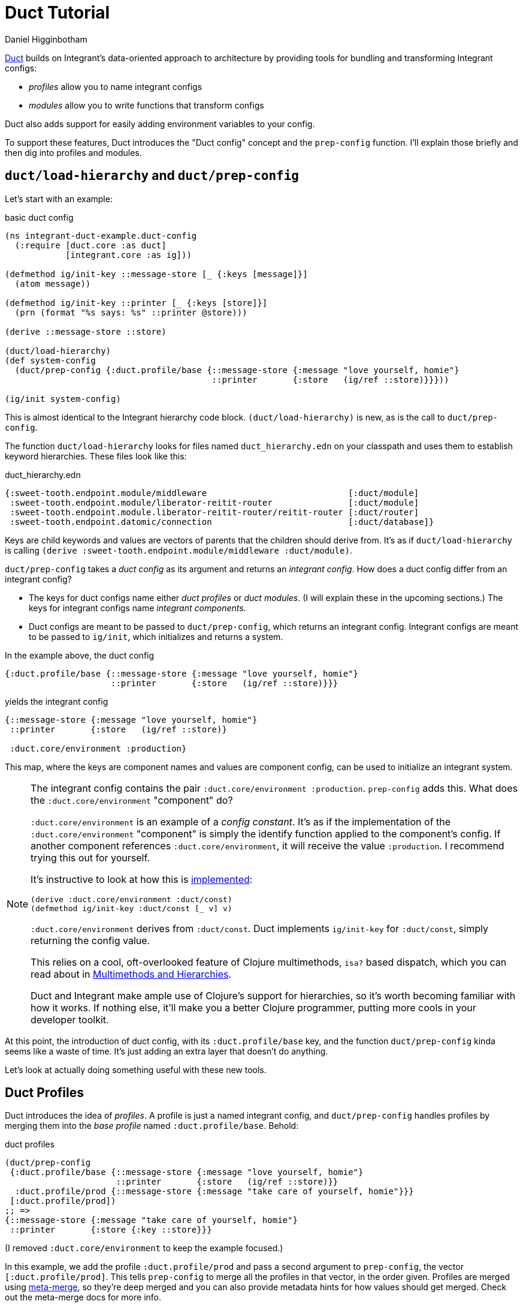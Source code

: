 = Duct Tutorial =
Daniel Higginbotham


https://github.com/duct-framework/core[Duct] builds on Integrant's data-oriented approach to architecture by providing
tools for bundling and transforming Integrant configs:

* _profiles_ allow you to name integrant configs
* _modules_ allow you to write functions that transform configs

Duct also adds support for easily adding environment variables to your config.

To support these features, Duct introduces the "Duct config" concept and the
`prep-config` function. I'll explain those briefly and then dig into profiles
and modules.


== `duct/load-hierarchy` and `duct/prep-config` ==
Let's start with an example:

[source,clojure]
.basic duct config
----
(ns integrant-duct-example.duct-config
  (:require [duct.core :as duct]
            [integrant.core :as ig]))

(defmethod ig/init-key ::message-store [_ {:keys [message]}]
  (atom message))

(defmethod ig/init-key ::printer [_ {:keys [store]}]
  (prn (format "%s says: %s" ::printer @store)))

(derive ::message-store ::store)

(duct/load-hierarchy)
(def system-config
  (duct/prep-config {:duct.profile/base {::message-store {:message "love yourself, homie"}
                                         ::printer       {:store   (ig/ref ::store)}}}))

(ig/init system-config)
----

This is almost identical to the Integrant hierarchy code block.
`(duct/load-hierarchy)` is new, as is the call to `duct/prep-config`.

The function `duct/load-hierarchy` looks for files named `duct_hierarchy.edn` on
your classpath and uses them to establish keyword hierarchies. These files look
like this:

[source,clojure]
.duct_hierarchy.edn
----
{:sweet-tooth.endpoint.module/middleware                            [:duct/module]
 :sweet-tooth.endpoint.module/liberator-reitit-router               [:duct/module]
 :sweet-tooth.endpoint.module.liberator-reitit-router/reitit-router [:duct/router]
 :sweet-tooth.endpoint.datomic/connection                           [:duct/database]}
----

Keys are child keywords and values are vectors of parents that the children
should derive from. It's as if `duct/load-hierarchy` is calling `(derive
:sweet-tooth.endpoint.module/middleware :duct/module)`.

`duct/prep-config` takes a _duct config_ as its argument and returns an
_integrant config_. How does a duct config differ from an integrant config?

* The keys for duct configs name either _duct profiles_ or _duct modules_. (I
will explain these in the upcoming sections.) The keys for integrant configs
name _integrant components_.
* Duct configs are meant to be passed to `duct/prep-config`, which returns an
integrant config. Integrant configs are meant to be passed to `ig/init`, which
initializes and returns a system.

In the example above, the duct config

[source,clojure]
----
{:duct.profile/base {::message-store {:message "love yourself, homie"}
                     ::printer       {:store   (ig/ref ::store)}}}
----

yields the integrant config

[source,clojure]
----
{::message-store {:message "love yourself, homie"}
 ::printer       {:store   (ig/ref ::store)}

 :duct.core/environment :production}
----

This map, where the keys are component names and values are component config,
can be used to initialize an integrant system.

[NOTE]
====

The integrant config contains the pair `:duct.core/environment :production`.
`prep-config` adds this. What does the `:duct.core/environment` "component" do?

`:duct.core/environment` is an example of a _config constant_. It's as if the
implementation of the `:duct.core/environment` "component" is simply the
identify function applied to the component's config. If another component
references `:duct.core/environment`, it will receive the value `:production`. I
recommend trying this out for yourself.

It's instructive to look at how this is https://github.com/duct-framework/core/blob/bcd4aff6700a53e427816f4f47b93cc4ef347538/src/duct/core.clj#L253[implemented]:

[source,clojure]
----
(derive :duct.core/environment :duct/const)
(defmethod ig/init-key :duct/const [_ v] v)
----

`:duct.core/environment` derives from `:duct/const`. Duct implements
`ig/init-key` for `:duct/const`, simply returning the config value.

This relies on a cool, oft-overlooked feature of Clojure multimethods, `isa?`
based dispatch, which you can read about in https://clojure.org/reference/multimethods[Multimethods and Hierarchies].

Duct and Integrant make ample use of Clojure's support for hierarchies, so it's
worth becoming familiar with how it works. If nothing else, it'll make you a
better Clojure programmer, putting more cools in your developer toolkit.

====

At this point, the introduction of duct config, with its `:duct.profile/base`
key, and the function `duct/prep-config` kinda seems like a waste of time. It's
just adding an extra layer that doesn't do anything.

Let's look at actually doing something useful with these new tools.


== Duct Profiles ==
Duct introduces the idea of _profiles_. A profile is just a named integrant
config, and `duct/prep-config` handles profiles by merging them into the _base
profile_ named `:duct.profile/base`. Behold:

[source,clojure]
.duct profiles
----
(duct/prep-config
 {:duct.profile/base {::message-store {:message "love yourself, homie"}
                      ::printer       {:store   (ig/ref ::store)}}
  :duct.profile/prod {::message-store {:message "take care of yourself, homie"}}}
 [:duct.profile/prod])
;; =>
{::message-store {:message "take care of yourself, homie"}
 ::printer       {:store {:key ::store}}}
----

(I removed `:duct.core/environment` to keep the example focused.)

In this example, we add the profile `:duct.profile/prod` and pass a second
argument to `prep-config`, the vector `[:duct.profile/prod]`. This tells
`prep-config` to merge all the profiles in that vector, in the order given.
Profiles are merged using https://github.com/weavejester/meta-merge[meta-merge], so they're deep merged and you can also
provide metadata hints for how values should get merged. Check out the
meta-merge docs for more info.

The result is that the `::message-store` component has the prod configuration of
`{:message "take care of yourself, homie"}` instead of `{:message "love
yourself, homie"}`.

I don't know why I have such an aversion to using real-life, practical examples.
One actual honest-to-god real world use of this is creating separate dev and
test profiles. Specifically, you can create different dev and test database
configurations, allowing you to run tests from the REPL while your dev system is
running.


== Duct Modules ==
Bear with me because shit's about to get wild . Duct modules are functions that
transform an integrant config, and they're defined using integrant. Check it
out:

[source,clojure]
.duct modules
----
(ns integrant-duct-example.duct-modules
 (:require [duct.core :as duct]
           [integrant.core :as ig]))

(defmethod ig/init-key ::add-foo-component [_ _]
  (fn [config]
    (assoc config ::foo {})))

(duct/prep-config {:duct.profile/base  {::some-component {}}
                   ::add-foo-component {}})
;; =>
{::some-component {}
 ::foo            {}}
----

Let's start at the bottom, with `prep-config`. We already know that this
function takes a _duct config_ as its argument, and that the config's keys
should be names of _profiles_ or _modules_. `::add-foo-component` names a
module.

The `ig/init-key` implementation for all modules should return a function that
takes an integrant config as an argument and returns an integrant config. When
`::add-foo-component` is initialized, it returns a function that takes as its
argument the map `{::some-component {}}`. The function adds a single component
config, `::foo {}` to the integrant config, and result is the integrant config
`{::some-component {}, ::foo {}}`. Note that modules are applied to a config
_after_ all profiles have been merged.


=== Modules use ig/init-key??? ===
Internally, `duct/prep-config` calls `ig/init-key` in order to instantiate the
module. This can be confusing! I've been going on about how `ig/init-key`
instantiates a _component_, but now I'm saying that it's being used to
instantiate a _module_, and I'm also saying that those are two very different
things!

Perhaps a useful perspective to adopt is that ultimately Integrant is agnostic
as to the semantic meaning of the values produced by `ig/init-key`; Integrant is
a tool for defining a digraph (via `ig/ref`) and for walking that graph in
topological order, applying `ig/init-key` to the nodes. In one context, we
perform that walk in order to produce a system. In a different context, we
perform that walk in order to produce functions that modify an Integrant config.


=== Modules make it easier to create component libraries... and more difficult! ===
Modules make it bother easier and more difficult to create component libraries.
They make it easier because they make it possible for consumers of a component
library to add only one line to their duct config, `::name-of-module {}`, and
that module can add any number of components and even modify existing
components; since the integrant config is just data you can transform it however
you want. Modules are kind of like macros in that regard.

And that's why they also make it more difficult to create compononent libraries.
The difficulty comes from the fact that it can be very difficult to observe what
changes a module is making to your config, or how to customize those changes.
They introduce uncertainty as to how your config reached its final form. I have
some ideas for how to mitigate this drawback but until then it seems like the
only way to understand what a module is doing is to read its source.
